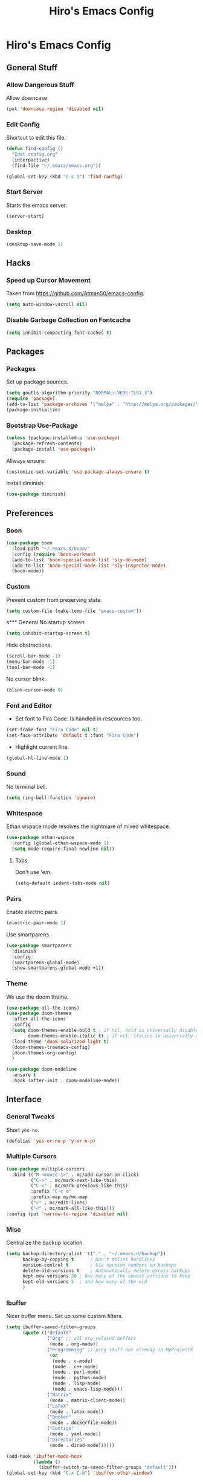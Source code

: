 #+TITLE: Hiro's Emacs Config

* Hiro's Emacs Config
** General Stuff
*** Allow Dangerous Stuff
Allow downcase.
#+begin_src emacs-lisp :tangle yes
  (put 'downcase-region 'disabled nil)
#+end_src

*** Edit Config
Shortcut to edit this file.
#+BEGIN_SRC emacs-lisp :tangle yes
  (defun find-config ()
    "Edit config.org"
    (interpactive)
    (find-file "~/.emacs/emacs.org"))

  (global-set-key (kbd "C-c I") 'find-config)
#+END_SRC

*** Start Server
Starts the emacs server.
#+BEGIN_SRC emacs-lisp :tangle yes
  (server-start)
#+END_SRC

*** Desktop
#+BEGIN_SRC emacs-lisp :tangle yes
  (desktop-save-mode 1)
#+END_SRC

** Hacks
*** Speed up Cursor Movement
Taken from https://github.com/Atman50/emacs-config.
#+BEGIN_SRC emacs-lisp :tangle yes
  (setq auto-window-vscroll nil)
#+END_SRC

*** Disable Garbage Collection on Fontcache
#+BEGIN_SRC emacs-lisp :tangle yes
  (setq inhibit-compacting-font-caches t)
#+END_SRC

** Packages
*** Packages
Set up package sources.
#+BEGIN_SRC emacs-lisp :tangle yes
  (setq gnutls-algorithm-priority "NORMAL:-VERS-TLS1.3")
  (require 'package)
  (add-to-list 'package-archives '("melpa" . "http://melpa.org/packages/"))
  (package-initialize)
#+END_SRC

*** Bootstrap Use-Package
#+BEGIN_SRC emacs-lisp :tangle yes
  (unless (package-installed-p 'use-package)
    (package-refresh-contents)
    (package-install 'use-package))
#+END_SRC

Allways ensure:
#+BEGIN_SRC emacs-lisp :tangle yes
  (customize-set-variable 'use-package-always-ensure t)
#+END_SRC

Install diminish:
#+BEGIN_SRC emacs-lisp :tangle yes
  (use-package diminish)
#+END_SRC

** Preferences
*** Boon
#+begin_src emacs-lisp :tangle yes
  (use-package boon
    :load-path "~/.emacs.d/boon/"
    :config (require 'boon-workman)
    (add-to-list 'boon-special-mode-list 'sly-db-mode)
    (add-to-list 'boon-special-mode-list 'sly-inspector-mode)
    (boon-mode))
#+end_src
*** Custom
Prevent custom from preserving state.
#+BEGIN_SRC emacs-lisp :tangle yes
  (setq custom-file (make-temp-file "emacs-custom"))
#+END_SRC

s*** General
 No startup screen.
 #+BEGIN_SRC emacs-lisp :tangle yes
   (setq inhibit-startup-screen t)
 #+END_SRC

 Hide obstractions.
 #+BEGIN_SRC emacs-lisp :tangle yes
   (scroll-bar-mode -1)
   (menu-bar-mode -1)
   (tool-bar-mode -1)
 #+END_SRC

 No cursor blink.
 #+BEGIN_SRC emacs-lisp :tangle yes
   (blink-cursor-mode 0)
 #+END_SRC

*** Font and Editor
- Set font to Fira Code. Is handled in rescources too.
#+BEGIN_SRC emacs-lisp :tangle yes
  (set-frame-font "Fira Code" nil t)
  (set-face-attribute 'default t :font "Fira Code")
#+END_SRC

 - Highlight current line.
#+BEGIN_SRC emacs-lisp :tangle yes
  (global-hl-line-mode 1)
#+END_SRC

*** Sound
No terminal bell.
#+BEGIN_SRC emacs-lisp :tangle yes
  (setq ring-bell-function 'ignore)
#+END_SRC

*** Whitespace
Ethan wspace mode resolves the nightmare of mixed whitespace.
#+BEGIN_SRC emacs-lisp :tangle yes
  (use-package ethan-wspace
    :config (global-ethan-wspace-mode 1)
    (setq mode-require-final-newline nil))
#+END_SRC

**** Tabs
Don't use 'em.
#+BEGIN_SRC emacs-lisp :tangle yes
  (setq-default indent-tabs-mode nil)
#+END_SRC

*** Pairs
Enable electric pairs.
#+BEGIN_SRC emacs-lisp :tangle yes
  (electric-pair-mode 1)
#+END_SRC

Use smartparens.
#+BEGIN_SRC emacs-lisp :tangle yes
  (use-package smartparens
    :diminish
    :config
    (smartparens-global-mode)
    (show-smartparens-global-mode +1))
#+END_SRC

*** Theme
We use the doom theme.
#+begin_src emacs-lisp :tangle yes
  (use-package all-the-icons)
  (use-package doom-themes
    :after all-the-icons
    :config
    (setq doom-themes-enable-bold t ; if nil, bold is universally disabled
          doom-themes-enable-italic t) ; if nil, italics is universally disabled
    (load-theme 'doom-solarized-light t)
    (doom-themes-treemacs-config)
    (doom-themes-org-config)
    )

  (use-package doom-modeline
    :ensure t
    :hook (after-init . doom-modeline-mode))
#+end_src

** Interface
*** General Tweaks
Short =yes-no=.
#+BEGIN_SRC emacs-lisp :tangle yes
  (defalias 'yes-or-no-p 'y-or-n-p)
#+END_SRC

*** Multiple Cursors
#+BEGIN_SRC emacs-lisp :tangle yes
  (use-package multiple-cursors
    :bind (("M-<mouse-1>" . mc/add-cursor-on-click)
           ("C->" . mc/mark-next-like-this)
           ("C-<" . mc/mark-previous-like-this)
           :prefix "C-c m"
           :prefix-map my/mc-map
           ("c" . mc/edit-lines)
           ("<" . mc/mark-all-like-this)))
  :config (put 'narrow-to-region 'disabled nil)
#+END_SRC

*** Misc
Centralize the backup location.
#+BEGIN_SRC emacs-lisp :tangle yes
  (setq backup-directory-alist '(("." . "~/.emacs.d/backup"))
        backup-by-copying t      ; Don't delink hardlinks
        version-control t        ; Use version numbers on backups
        delete-old-versions t    ; Automatically delete excess backups
        kept-new-versions 20 ; how many of the newest versions to keep
        kept-old-versions 5  ; and how many of the old
        )
#+END_SRC

*** Ibuffer
Nicer buffer menu. Set up some custom filters.
#+BEGIN_SRC emacs-lisp :tangle yes
  (setq ibuffer-saved-filter-groups
        (quote (("default"
                 ("Org" ;; all org-related buffers
                  (mode . org-mode))
                 ("Programming" ;; prog stuff not already in MyProjectX
                  (or
                   (mode . c-mode)
                   (mode . c++-mode)
                   (mode . perl-mode)
                   (mode . python-mode)
                   (mode . lisp-mode)
                   (mode . emacs-lisp-mode)))
                 ("Matrix"
                  (mode . matrix-client-mode))
                 ("LaTeX"
                  (mode . latex-mode))
                 ("Docker"
                  (mode . dockerfile-mode))
                 ("Configs"
                  (mode . yaml-mode))
                 ("Directories"
                  (mode . dired-mode))))))

  (add-hook 'ibuffer-mode-hook
            (lambda ()
              (ibuffer-switch-to-saved-filter-groups "default")))
  (global-set-key (kbd "C-x C-b") 'ibuffer-other-window)
#+END_SRC

*** Pretty Symbols
Some basic set-up for ~pretty-mode~ and ~prettify-symbols-mode~. The
details are handled on a per-mode base.

#+BEGIN_SRC emacs-lisp :tangle yes
  (use-package pretty-mode
    :config
    (global-pretty-mode t)
    (pretty-activate-groups
     '(:sub-and-superscripts :greek :arithmetic-nary :arrows :arithmetic)))
  (global-prettify-symbols-mode 1)
#+END_SRC

Unprettify on hover.
#+BEGIN_SRC emacs-lisp :tangle yes
  (setq prettify-symbols-unprettify-at-point t)
#+END_SRC

*** Navigation
**** Avy
Jump to char.
#+BEGIN_SRC emacs-lisp :tangle yes
  (use-package avy
    :bind (("M-g w" . avy-goto-word-1)
           ("M-g f" . avy-goto-line)
           ("C-'" . avy-goto-char)
           ("C-;" . avy-goto-char-2)))
#+END_SRC
*** Move Lines
Move whole lines easily.
#+BEGIN_SRC emacs-lisp :tangle yes
  (use-package move-text
    :diminish
    :config (move-text-default-bindings))
#+END_SRC

*** Treemacs
#+BEGIN_SRC emacs-lisp :tangle yes
  (use-package treemacs
    :ensure t
    :defer t
    :init
    (with-eval-after-load 'winum
      (define-key winum-keymap (kbd "M-0") #'treemacs-select-window))
    :bind
    (:map global-map
          ("M-0"       . treemacs-select-window)
          ("C-x t 1"   . treemacs-delete-other-windows)
          ("C-x t t"   . treemacs)
          ("C-x t B"   . treemacs-bookmark)
          ("C-x t C-t" . treemacs-find-file)
          ("C-x t M-t" . treemacs-find-tag)))

  (use-package treemacs-projectile
    :after treemacs projectile
    :ensure t)

  (use-package treemacs-icons-dired
    :after treemacs dired
    :ensure t
    :config (treemacs-icons-dired-mode))

  (use-package treemacs-magit
    :after treemacs magit
    :ensure t)
#+END_SRC

*** Rainbow Delimiters, Identifiers
Color code matching delimiters.
#+BEGIN_SRC emacs-lisp :tangle yes
  ;; (use-package rainbow-identifiers
  ;;   :hook prog-mode)

;;(use-package rainbow-delimiters
;;:hook prog-mode)
#+END_SRC

** Programming / Language Support
*** LSP
Support for the =Language Server Protocol=.
#+BEGIN_SRC emacs-lisp :tangle yes
  (use-package lsp-ui)
  (use-package lsp-treemacs)
  (use-package lsp-mode
    :after (lsp-ui elixir-mode)
    :config
    (setq lsp-prefer-flymake nil)
    (setq lsp-ui-doc-enable nil
          lsp-ui-doc-use-childframe t
          lsp-ui-doc-position 'top
          lsp-ui-doc-include-signature t
          lsp-ui-sideline-enable nil
          lsp-ui-flycheck-enable t
          lsp-ui-flycheck-list-position 'right
          lsp-ui-flycheck-live-reporting t
          lsp-ui-peek-enable t
          lsp-ui-peek-list-width 60
          lsp-ui-peek-peek-height 25)
    (setq lsp-clients-elixir-server-executable "/home/hiro/src/elixir-ls/release/language_server.sh")
    :hook ((elixir-mode . lsp)
           (lsp-mode . lsp-ui-mode)))
#+END_SRC

*** Company
#+BEGIN_SRC emacs-lisp :tangle yes
  (use-package company
    :diminish
    :bind (("<C-tab>" . company-complete)
           :map company-active-map
           ("C-n" . company-select-next-or-abort)
           ("C-p" . company-select-previous-or-abort))
    :config
    (setq company-show-numbers t)
    (setq company-idle-delay 0)
    (setq company-lsp-cache-candidates 'auto)
    (company-tng-configure-default)
    (setq company-frontends
          '(company-tng-frontend
            company-pseudo-tooltip-frontend
            company-echo-metadata-frontend))

    :hook (after-init . global-company-mode))
#+END_SRC

Set up the company backends: (maybe do it the other way around...)
#+BEGIN_SRC emacs-lisp :tangle yes
  (use-package company-tern
    :config (add-to-list 'company-backends 'company-tern))
  (use-package company-anaconda
    :config (add-to-list 'company-backends 'company-anaconda))
  (use-package company-lsp
    :config (add-to-list 'company-backends 'company-lsp))
#+END_SRC

*** Lisp
**** Roswell
Support for the roswell package manager.
#+BEGIN_SRC emacs-lisp :tangle yes
  (load (expand-file-name "~/.roswell/helper.el"))
#+END_SRC

**** Lispy Mode
A lisp code navigation extension that exploits the syntax of lisp to
avoid modifiers.

#+BEGIN_SRC emacs-lisp :tangle yes
  (use-package lispy
    :diminish
    :bind (("M-(" . lispy-parens-auto-wrap))
    :config (setq lispy-use-sly t)
    (let ((custom-bindings '(("u" . lispy-up)
                            ("p" . lispy-down)
                            ("n" . lispy-left)
                            ("o" . lispy-right)
                            ("e" . lispy-flow)
                            ("i" . lispy-different)
                            ("j" . lispy-eval-other-window)
                            ("h" . lispy-eval)
                            ("l" . lispy-other-mode)
                            ("f" . lispy-new-copy)
                            ("F" . lispy-narrow)
                            ("d" . lispy-undo)
                            ("k" . lispy-tab))))
      (dolist (binding custom-bindings)
        (lispy-define-key lispy-mode-map (car binding) (cdr binding))))
    :hook ((emacs-lisp-mode . lispy-mode)
           (eval-expression-minibuffer-setup . lispy-mode)
           (ielm-mode . lispy-mode)
           (lisp-mode . lispy-mode)
           (common-lisp-mode . lispy-mode)
           (lisp-interaction-mode . lispy-mode)
           (scheme-mode . lispy-mode)))
#+END_SRC

**** Sly
Slime fork with new features.
#+BEGIN_SRC emacs-lisp :tangle yes
  (use-package sly
    :config (setenv "APP_ENV" "development"))
  (use-package sly-repl-ansi-color
    :after sly)
  (use-package sly-quicklisp
    :after sly)
  (use-package sly-macrostep
    :after sly)
#+END_SRC

*** Poly Mode
Multiple major modes in one buffer.

#+BEGIN_SRC emacs-lisp :tangle yes
  (use-package polymode
    :config
    (use-package poly-markdown)
    (use-package poly-org)
    (use-package poly-rst))
#+END_SRC

*** Org Mode
**** General Tweaks
#+BEGIN_SRC emacs-lisp :tangle yes
  (setq org-treat-S-cursor-todo-selection-as-state-change nil)
  (setq org-clock-persist 'history)
  (org-clock-persistence-insinuate)
#+END_SRC
**** Refile

 - Targets include this file and any file contributing to the agenda - up to 9 levels deep
#+BEGIN_SRC emacs-lisp :tangle yes
  (setq org-refile-targets
        (quote
         ((nil :maxlevel . 9)
          (org-agenda-files :maxlevel . 9))))
#+END_SRC

 - Use full outline paths for refile targets - we file directly with IDO
#+BEGIN_SRC emacs-lisp :tangle yes
  (setq org-refile-use-outline-path t)
#+END_SRC

 - Targets complete directly with IDO
#+BEGIN_SRC emacs-lisp :tangle yes
  (setq org-outline-path-complete-in-steps nil)
#+END_SRC

 - Allow refile to create parent tasks with confirmation
#+BEGIN_SRC emacs-lisp :tangle yes
  (setq org-refile-allow-creating-parent-nodes (quote confirm))
#+END_SRC

 - Use the current window for indirect buffer display
#+BEGIN_SRC emacs-lisp :tangle yes
  (setq org-indirect-buffer-display 'current-window)
#+END_SRC

 - Exclude DONE state tasks from refile targets
#+BEGIN_SRC emacs-lisp :tangle yes
  (defun bh/verify-refile-target ()
    "Exclude todo keywords with a done state from refile targets."
    (not (member (nth 2
                    (org-heading-components))
               org-done-keywords)))
  (setq org-refile-target-verify-function 'bh/verify-refile-target)
#+END_SRC

**** Agenda
 - Formatting: Add path to Items
#+BEGIN_SRC emacs-lisp :tangle yes
  (setq org-agenda-prefix-format
        '((agenda . " %i %-12:c%?-12t% s")
          (timeline . "  % s")
          (todo .
                " %i %-12:c %(concat \"[ \"(org-format-outline-path (org-get-outline-path)) \" ]\") ")
          (tags .
                " %i %-12:c %(concat \"[ \"(org-format-outline-path (org-get-outline-path)) \" ]\") ")
          (search . " %i %-12:c")))
#+END_SRC

 - Custom Agenda Commands
#+BEGIN_SRC emacs-lisp :tangle yes
  (setq org-agenda-custom-commands
        '(("X" agenda
           ""
           nil
           ("~/Documents/org/out/agenda.html"))
          ("n" "Notes"
           tags
           "NOTE"
           ((org-agenda-overriding-header "Notes")
            (org-tags-match-list-sublevels t))
           ("~/Documents/org/out/notes.html"))
          ("s" "Next"
           todo
           "NEXT"
           ((org-agenda-overriding-header "Next")
            (org-tags-match-list-sublevels t))
           ("~/Documents/org/out/next.html"))
          ("f" "Questions"
           tags
           "QUESTION"
           ((org-agenda-overriding-header "Questions")
            (org-tags-match-list-sublevels t))
           ("~/Documents/org/out/question.html"))
          ("l" "Einkaufsliste"
           todo
           "OUTOFSTOCK"
           ((org-agenda-overriding-header "Einkaufsliste")
            (org-tags-match-list-sublevels t))
           ("~/Documents/org/out/einkaufsliste.html"))))
#+END_SRC

**** Super Agenda
Buff the agenda to use Groups.

#+BEGIN_SRC emacs-lisp :tangle yes
  (use-package org-super-agenda
    :defer t
    :config
    (setq org-super-agenda-groups
          '((:name "NEXT"
                   :order 1
                   :todo "NEXT")
            (:name "WAITING"
                   :order 2
                   :todo "WAITING")
            (:name "TODO"
                   :order 3
                   :todo "TODO")))
    (org-super-agenda-mode 1))
#+END_SRC

**** Keybindings
#+BEGIN_SRC emacs-lisp :tangle yes
  (global-set-key (kbd "C-c c") 'org-capture)
  (define-key org-mode-map (kbd "C-S-<return>") 'org-insert-todo-heading)
#+END_SRC

**** Directories
#+BEGIN_SRC emacs-lisp :tangle yes
  (setq org-directory "~/Documents/org")
  (setq org-default-notes-file "~/Documents/org/refile.org")
#+END_SRC

Agenda Files:
#+BEGIN_SRC emacs-lisp :tangle yes
  (setq org-agenda-files (list "~/Documents/org/todo.org" "~/Documents/org/calendar.org"))
#+END_SRC

**** Custom States
 - states
#+BEGIN_SRC emacs-lisp :tangle yes
(setq org-todo-keywords
      '((sequence "TODO" "WAITING" "NEXT" "HOLD" "|"
                  "DONE")
        (sequence "BESORGEN" "WARTEN" "|" "BESORGT")
        (sequence "OUTOFSTOCK" "|" "INSTOCK")
        (sequence "RESOLVE" "ASK" "RESEARCH" "|" "RESOLVED")
        (sequence "HOMEWORK" "ACTIVE" "|" "FINISHED")))
#+END_SRC

 - triggers
#+BEGIN_SRC emacs-lisp :tangle yes
  (setq org-todo-state-tags-triggers
        (quote
         (("CANCELLED"
           ("CANCELLED" . t))
          ("WAITING"
           ("WAITING" . t))
          ("HOLD"
           ("WAITING")
           ("HOLD" . t))
          (done ("WAITING")
                ("HOLD"))
          ("TODO"
           ("WAITING")
           ("CANCELLED")
           ("HOLD"))
          ("NEXT"
           ("WAITING")
           ("CANCELLED")
           ("HOLD"))
          ("DONE"
           ("WAITING")
           ("CANCELLED")
           ("HOLD")))))
#+END_SRC
**** Capture Templates
#+BEGIN_SRC emacs-lisp :tangle yes
  (setq org-capture-templates
        (quote
         (("t" "Todo"
           entry
           (file org-default-notes-file)
           "* TODO %?\n%U\n%a\n")
          ("n" "Note"
           entry
           (file org-default-notes-file)
           "* %? :NOTE:\n%U\n%a\n")
          ("q" "Question"
           entry
           (file "~/Documents/org/refile/questions.org")
           "* RESOLVE %? :QUESTION:\n%U\n%a\n")
          ("e" "Exercise"
           entry
           (file "~/Documents/org/refile/exercises.org")
           "* HOMEWORK %? :EXERCISE:\n%a\n")
          ("j" "Journal"
           entry
           (file+datetree "~/Documents/org/diary.org")
           "**** %?\n%U\n")
          ("m" "Meeting"
           entry
           (file org-default-notes-file)
           "** %? :MEETING:\n"))))
#+END_SRC
**** Babel
*** Git
**** Magit
 - Just load magit and give it a key.
#+BEGIN_SRC emacs-lisp :tangle yes
  (use-package magit
    :bind ("C-x g" . magit-status))
#+END_SRC

 - Reload files on git change.
#+BEGIN_SRC emacs-lisp :tangle yes
  (use-package magit-filenotify)
#+END_SRC
**** Time-Machine
View the history of a file.

#+begin_src emacs-lisp :tangle yes
  (use-package git-timemachine)
#+end_src
**** Gutter
Mark changed lines on the fringes.
#+BEGIN_SRC emacs-lisp :tangle yes
  (use-package git-gutter-fringe+
    ;:diminish
    :config
    (global-git-gutter+-mode 1)
    (git-gutter-fr+-minimal)
    (git-gutter+-turn-on))
#+END_SRC
*** Sage Math
CAS for some annoying calculations.
#+BEGIN_SRC emacs-lisp :tangle yes
  (use-package sage-shell-mode
    :hook (sage-shell-after-prompt . sage-shell-view-mode))
#+END_SRC

*** Ivy
Make mini-buffers and search nicer.
#+BEGIN_SRC emacs-lisp :tangle yes
  (use-package ivy
    :diminish ivy-mode
    :bind (("C-s" . swiper)
           ("C-x r" . counsel-recentf)
           ("C-x b" . counsel-ibuffer)
           :map boon-command-map
           ("w" . swiper))
    :config
    (ivy-mode 1)
    (setq ivy-use-virtual-buffers t)
    (setq enable-recursive-minibuffers t)
    (with-eval-after-load 'recentf
      (setq ivy-use-virtual-buffers nil)))
#+END_SRC

*** LaTeX
Enable electric braces for math mode: ~\( \)~
#+BEGIN_SRC emacs-lisp :tangle yes
  (setq LaTeX-electric-left-right-brace t)
#+END_SRC

**** Latexmk
Set up latexmk for easier making.
#+BEGIN_SRC emacs-lisp :tangle yes
  (use-package auctex-latexmk
    :config
    (auctex-latexmk-setup))
#+END_SRC

**** TODO Use Tectonic
*** Javascript
**** JS2
Nicer JS mode.
#+BEGIN_SRC emacs-lisp :tangle yes
  (use-package js2-mode
    :hook (js2-mode . js2-imenu-extras-mode))
#+END_SRC

Refactoring and some simple goodies, like killing a semantic entity
rather than a line.
#+BEGIN_SRC emacs-lisp :tangle yes
  (use-package js2-refactor
    :config (js2r-add-keybindings-with-prefix "C-c C-r")
    :bind (:map js2-mode-map
                ("C-k" . js2r-kill))
    :hook (js2-mode . js2-refactor-mode))
#+END_SRC

**** RJSX
A js2 mode for a =jsx=.
#+BEGIN_SRC emacs-lisp :tangle yes
  (use-package rjsx-mode)
#+END_SRC

**** JS-Doc
Documentation comment helper.
#+BEGIN_SRC emacs-lisp :tangle yes
  (use-package js-doc
    :bind (:map js2-mode-map
                ("C-c i" . js-doc-insert-function-doc)
                ("@" . js-doc-insert-tag))
    :config
    (setq js-doc-mail-address "hiro@protagon.space"
          js-doc-author (format "Valentin Boettcher <%s>" js-doc-mail-address)
          js-doc-url "protagon.space"
          js-doc-license "MIT"))
#+END_SRC

**** JSON
Json mode package.
#+BEGIN_SRC emacs-lisp :tangle yes
  (use-package json-mode)
#+END_SRC

**** TODO Tern
JS Ide feautures. May be replaced by LSP.
#+BEGIN_SRC emacs-lisp :tangle yes
  (add-to-list 'load-path "~/src/tern")
  (autoload 'tern-mode "tern.el" nil t)
  (add-hook 'js2-mode-hook #'tern-mode)
#+END_SRC

*** Elixir
Some junk for the elixir programming language.

**** Base Mode
#+BEGIN_SRC emacs-lisp :tangle yes
  (use-package elixir-mode
    :config
    (mapc (lambda (pair) (push pair prettify-symbols-alist))
          '(;; Syntax
            ("do" .      #x2770)
            ("|>" .      #x2A20)
            ("->" .      #x21A6)
            ("fn" .      #x03BB)
            ("quote" .      #x2358)
            ("unquote" .      #x236A)
            ("end" .      #x2771))))
#+END_SRC

*** Projectile
#+BEGIN_SRC emacs-lisp :tangle yes
  (use-package projectile
    :diminish
    :config
    (projectile-mode +1)
    (define-key projectile-mode-map (kbd "C-c p") 'projectile-command-map)
    :after ivy)

  (use-package counsel-projectile
    :after (ivy projectile)
    :config
    (define-key projectile-mode-map (kbd "C-c p") 'projectile-command-map)
    (counsel-projectile-mode))
#+END_SRC

*** Web Mode
A very neat mode for editing html and the like.

#+BEGIN_SRC emacs-lisp :tangle yes
  (use-package web-mode
    :config
    (add-to-list 'auto-mode-alist '("\\.phtml\\'" . web-mode))
    (add-to-list 'auto-mode-alist '("\\.tpl\\.php\\'" . web-mode))
    (add-to-list 'auto-mode-alist '("\\.[agj]sp\\'" . web-mode))
    (add-to-list 'auto-mode-alist '("\\.as[cp]x\\'" . web-mode))
    (add-to-list 'auto-mode-alist '("\\.erb\\'" . web-mode))
    (add-to-list 'auto-mode-alist '("\\.mustache\\'" . web-mode))
    (add-to-list 'auto-mode-alist '("\\.djhtml\\'" . web-mode))
    (add-to-list 'auto-mode-alist '("\\.html?\\'" . web-mode)))
#+END_SRC

*** Emmet
Nice html and css snippets.
#+BEGIN_SRC emacs-lisp :tangle yes
  (use-package emmet-mode
    :hook ((sgml-mode . emmet-mode)
           (rjsx-mode . emmet-mode)
           (css-mode . emmet-mode)))
#+END_SRC

*** Flycheck
Syntax checking and linting.
#+BEGIN_SRC emacs-lisp :tangle yes
  (use-package flycheck
    :hook ((after-init . global-flycheck-mode)))
  (use-package avy-flycheck)
#+END_SRC

*** Python
**** Anaconda
#+BEGIN_SRC emacs-lisp :tangle yes
  (use-package anaconda-mode
    :after (sphinx-doc python-docstring)
    :hook ((python-mode . anaconda-mode)
           (python-mode . anaconda-eldoc-mode)
           (python-mode .
                             (lambda ()
                               (sphinx-doc-mode t)
                               (whitespace-mode 1)
                               (python-docstring-mode 1)))))
  (use-package company-anaconda)
#+END_SRC

**** Mark overlong Lines
#+BEGIN_SRC emacs-lisp :tangle yes
  (setq whitespace-line-collumn 79)
  (setq whitespace-style '(face empty tabs lines-tail trailing))
#+END_SRC

**** Docstrings
Support for sphinx style docstrings.
#+BEGIN_SRC emacs-lisp :tangle yes
  (use-package python-docstring)
  (use-package sphinx-doc)
#+END_SRC

*** YASnippets
#+BEGIN_SRC emacs-lisp :tangle yes
  (use-package yasnippet
    :diminish yas-global-mode
    :config (yas-global-mode 1))
  (use-package elixir-yasnippets)
  (use-package yasnippet-snippets)
  (use-package yasnippet-classic-snippets)
  (use-package ivy-yasnippet)
  (use-package ivy-xref
    :init (setq xref-show-definitions-function #'ivy-xref-show-defs))
#+END_SRC

*** Jupyter-Notebooks
#+BEGIN_SRC emacs-lisp :tangle yes
  (use-package ein
    :config (setq ein:output-type-preference
                  '(emacs-lisp svg png jpeg html text latex javascript)))
#+END_SRC

*** Fish
Fish shell script mode.
#+BEGIN_SRC emacs-lisp :tangle yes
  (use-package fish-mode)
#+END_SRC
*** Arch PKGBUILD
#+BEGIN_SRC emacs-lisp :tangle yes
  (use-package pkgbuild-mode)
#+END_SRC
*** C++
Set up ~lsp~, ~ccls~.
#+begin_src emacs-lisp :tangle yes
  (use-package ccls
    :ensure t
    :config
    (setq ccls-executable "ccls")
    (setq lsp-prefer-flymake nil)
    (setq-default flycheck-disabled-checkers '(c/c++-clang c/c++-cppcheck c/c++-gcc))
    :hook ((c-mode c++-mode objc-mode) .
           (lambda () (require 'ccls) (lsp))))
#+end_src
*** YAML
#+begin_src emacs-lisp :tangle yes
  (use-package yaml-mode)
#+end_src
*** Docker
#+begin_src emacs-lisp :tangle yes
  (use-package dockerfile-mode)
#+end_src
*** Regex
#+begin_src emacs-lisp :tangle yes
  (use-package regex-tool)
#+end_src

** Custom Scripts
*** TODO Set frame font to FiraCode: Automatically
Because of a bug, this doesn't work automatically.

#+BEGIN_SRC emacs-lisp :tangle yes
(defun set-font ()
  (interactive)
  (set-frame-font "Fira Code" nil t))
#+END_SRC

*** Close all Buffers
#+BEGIN_SRC emacs-lisp :tangle yes
  (defun close-all-buffers ()
    "Closes all buffers."
    (interactive)
    (mapc 'kill-buffer
          (buffer-list)))
#+END_SRC
*** Rename Buffer and File
#+BEGIN_SRC emacs-lisp :tangle yes
  (defun rename-file-and-buffer (new-name)
    "Renames both current buffer and file it's visiting to NEW-NAME."
    (interactive "sNew name: ")
    (let ((name (buffer-name))
          (filename (buffer-file-name)))
      (if (not filename)
          (message "Buffer '%s' is not visiting a file!" name)
        (if (get-buffer new-name)
            (message "A buffer named '%s' already exists!" new-name)
          (progn
            (rename-file filename new-name 1)
            (rename-buffer new-name)
            (set-visited-file-name new-name)
            (set-buffer-modified-p nil))))))
#+END_SRC

*** Create Common Use-Package declaration
#+BEGIN_SRC emacs-lisp :tangle yes
  (defmacro my-create-up-common (name &rest common-args)
    "Creates a use-package declaration that automatically adds
    predefined configuration."
    (declare (indent 1))
    `(defmacro ,name (package &rest args)
       (declare (indent 1))
       `(use-package ,package
          ,@args
          ,@',common-args)))
#+END_SRC
